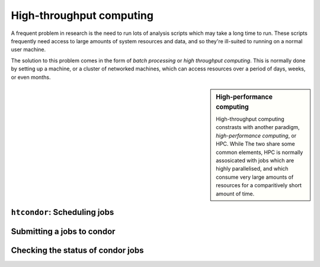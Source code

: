 High-throughput computing
=========================

A frequent problem in research is the need to run lots of analysis scripts which may take a long time to run.
These scripts frequently need access to large amounts of system resources and data, and so they're ill-suited to running on a normal user machine.

The solution to this problem comes in the form of *batch processing* or *high throughput computing*.
This is normally done by setting up a machine, or a cluster of networked machines, which can access resources over a period of days, weeks, or even months.


.. sidebar:: High-performance computing

   High-throughput computing constrasts with another paradigm, *high-performance computing*, or HPC.
   While The two share some common elements, HPC is normally assosicated with jobs which are highly parallelised, and which consume very large amounts of resources for a comparitively short amount of time.


``htcondor``: Scheduling jobs
-----------------------------

Submitting a jobs to condor
---------------------------

Checking the status of condor jobs
----------------------------------
